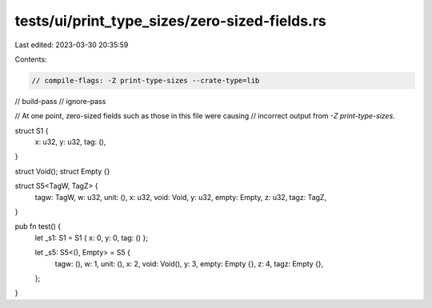 tests/ui/print_type_sizes/zero-sized-fields.rs
==============================================

Last edited: 2023-03-30 20:35:59

Contents:

.. code-block:: rs

    // compile-flags: -Z print-type-sizes --crate-type=lib
// build-pass
// ignore-pass

// At one point, zero-sized fields such as those in this file were causing
// incorrect output from `-Z print-type-sizes`.

struct S1 {
    x: u32,
    y: u32,
    tag: (),
}

struct Void();
struct Empty {}

struct S5<TagW, TagZ> {
    tagw: TagW,
    w: u32,
    unit: (),
    x: u32,
    void: Void,
    y: u32,
    empty: Empty,
    z: u32,
    tagz: TagZ,
}

pub fn test() {
    let _s1: S1 = S1 { x: 0, y: 0, tag: () };

    let _s5: S5<(), Empty> = S5 {
        tagw: (),
        w: 1,
        unit: (),
        x: 2,
        void: Void(),
        y: 3,
        empty: Empty {},
        z: 4,
        tagz: Empty {},
    };
}


